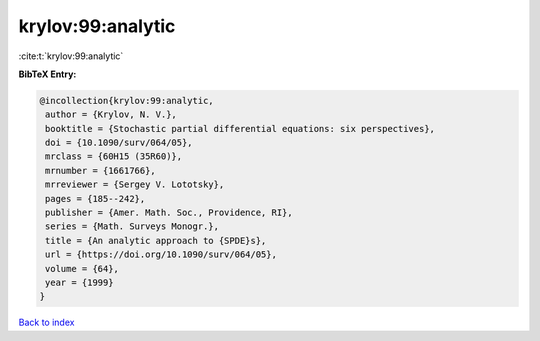 krylov:99:analytic
==================

:cite:t:`krylov:99:analytic`

**BibTeX Entry:**

.. code-block:: bibtex

   @incollection{krylov:99:analytic,
    author = {Krylov, N. V.},
    booktitle = {Stochastic partial differential equations: six perspectives},
    doi = {10.1090/surv/064/05},
    mrclass = {60H15 (35R60)},
    mrnumber = {1661766},
    mrreviewer = {Sergey V. Lototsky},
    pages = {185--242},
    publisher = {Amer. Math. Soc., Providence, RI},
    series = {Math. Surveys Monogr.},
    title = {An analytic approach to {SPDE}s},
    url = {https://doi.org/10.1090/surv/064/05},
    volume = {64},
    year = {1999}
   }

`Back to index <../By-Cite-Keys.rst>`_
